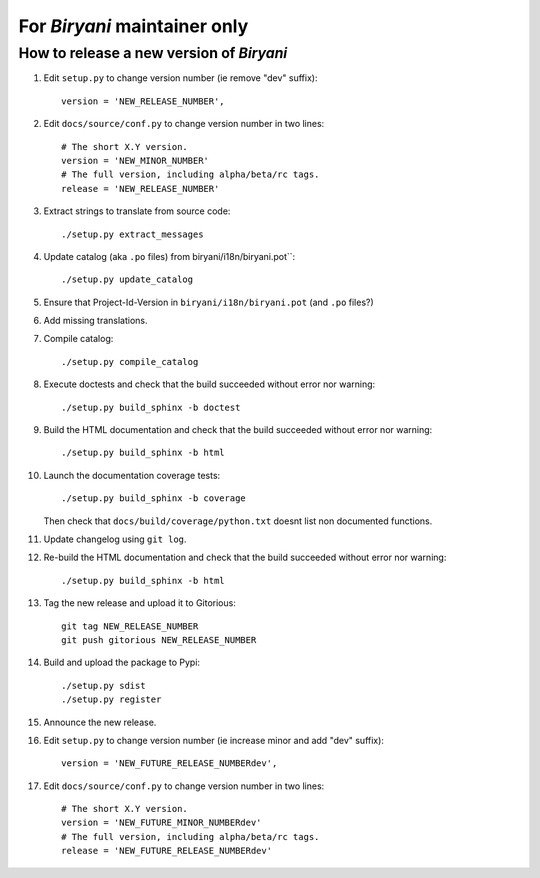 *****************************
For *Biryani* maintainer only
*****************************


How to release a new version of *Biryani*
=========================================

#. Edit ``setup.py`` to change version number (ie remove "dev" suffix)::

    version = 'NEW_RELEASE_NUMBER',

#. Edit ``docs/source/conf.py`` to change version number in two lines::

    # The short X.Y version.
    version = 'NEW_MINOR_NUMBER'
    # The full version, including alpha/beta/rc tags.
    release = 'NEW_RELEASE_NUMBER'

#. Extract strings to translate from source code::

    ./setup.py extract_messages

#. Update catalog (aka ``.po`` files) from biryani/i18n/biryani.pot``::

    ./setup.py update_catalog

#. Ensure that Project-Id-Version in ``biryani/i18n/biryani.pot`` (and ``.po`` files?)

#. Add missing translations.

#. Compile catalog::

    ./setup.py compile_catalog

#. Execute doctests and check that the build succeeded without error nor warning::

    ./setup.py build_sphinx -b doctest

#. Build the HTML documentation and check that the build succeeded without error nor warning::

    ./setup.py build_sphinx -b html

#. Launch the documentation coverage tests::

    ./setup.py build_sphinx -b coverage

   Then check that ``docs/build/coverage/python.txt`` doesnt list non documented functions.

#. Update changelog using ``git log``.

#. Re-build the HTML documentation and check that the build succeeded without error nor warning::

    ./setup.py build_sphinx -b html

#. Tag the new release and upload it to Gitorious::

    git tag NEW_RELEASE_NUMBER
    git push gitorious NEW_RELEASE_NUMBER

#. Build and upload the package to Pypi::

    ./setup.py sdist
    ./setup.py register

#. Announce the new release.

#. Edit ``setup.py`` to change version number (ie increase minor and add "dev" suffix)::

    version = 'NEW_FUTURE_RELEASE_NUMBERdev',

#. Edit ``docs/source/conf.py`` to change version number in two lines::

    # The short X.Y version.
    version = 'NEW_FUTURE_MINOR_NUMBERdev'
    # The full version, including alpha/beta/rc tags.
    release = 'NEW_FUTURE_RELEASE_NUMBERdev'

